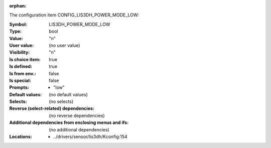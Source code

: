 :orphan:

.. title:: LIS3DH_POWER_MODE_LOW

.. option:: CONFIG_LIS3DH_POWER_MODE_LOW:
.. _CONFIG_LIS3DH_POWER_MODE_LOW:

The configuration item CONFIG_LIS3DH_POWER_MODE_LOW:

:Symbol:           LIS3DH_POWER_MODE_LOW
:Type:             bool
:Value:            "n"
:User value:       (no user value)
:Visibility:       "n"
:Is choice item:   true
:Is defined:       true
:Is from env.:     false
:Is special:       false
:Prompts:

 *  "low"
:Default values:
 (no default values)
:Selects:
 (no selects)
:Reverse (select-related) dependencies:
 (no reverse dependencies)
:Additional dependencies from enclosing menus and ifs:
 (no additional dependencies)
:Locations:
 * ../drivers/sensor/lis3dh/Kconfig:154